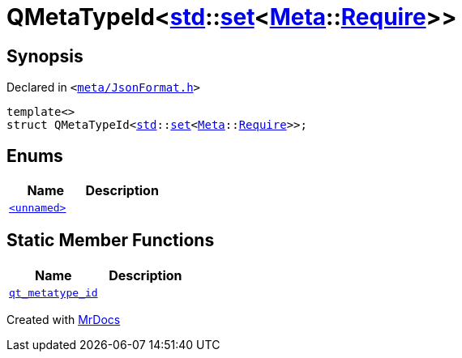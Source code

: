 [#QMetaTypeId-0e]
= QMetaTypeId&lt;xref:std.adoc[std]::xref:std/set.adoc[set]&lt;xref:Meta.adoc[Meta]::xref:Meta/Require.adoc[Require]&gt;&gt;
:relfileprefix: 
:mrdocs:


== Synopsis

Declared in `&lt;https://github.com/PrismLauncher/PrismLauncher/blob/develop/launcher/meta/JsonFormat.h#L58[meta&sol;JsonFormat&period;h]&gt;`

[source,cpp,subs="verbatim,replacements,macros,-callouts"]
----
template&lt;&gt;
struct QMetaTypeId&lt;xref:std.adoc[std]::xref:std/set.adoc[set]&lt;xref:Meta.adoc[Meta]::xref:Meta/Require.adoc[Require]&gt;&gt;;
----

== Enums
[cols=2]
|===
| Name | Description 

| xref:QMetaTypeId-0e/03enum.adoc[`&lt;unnamed&gt;`] 
| 

|===
== Static Member Functions
[cols=2]
|===
| Name | Description 

| xref:QMetaTypeId-0e/qt_metatype_id.adoc[`qt&lowbar;metatype&lowbar;id`] 
| 

|===





[.small]#Created with https://www.mrdocs.com[MrDocs]#
